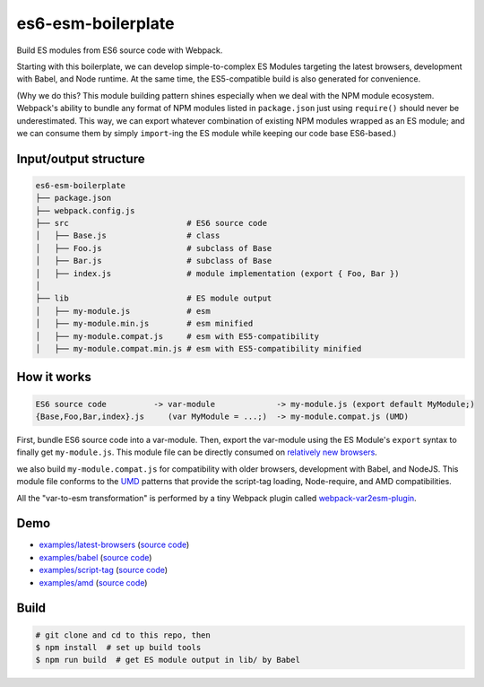 es6-esm-boilerplate
===================

Build ES modules from ES6 source code with Webpack.

Starting with this boilerplate, we can develop simple-to-complex
ES Modules targeting the latest browsers, development with Babel, and
Node runtime. At the same time, the ES5-compatible build is also generated for convenience.

(Why we do this?  This module building pattern shines especially when we deal with the NPM module ecosystem.
Webpack's ability to bundle any format of NPM modules listed in ``package.json`` just using ``require()`` should never be
underestimated.  This way, we can export whatever combination of existing NPM modules wrapped as an ES module; and
we can consume them by simply ``import``-ing the ES module while keeping our code base ES6-based.)

Input/output structure
----------------------

.. code::

   es6-esm-boilerplate
   ├── package.json
   ├── webpack.config.js
   ├── src                         # ES6 source code
   │   ├── Base.js                 # class 
   │   ├── Foo.js                  # subclass of Base
   │   ├── Bar.js                  # subclass of Base
   │   ├── index.js                # module implementation (export { Foo, Bar })
   │
   ├── lib                         # ES module output
   │   ├── my-module.js            # esm
   │   ├── my-module.min.js        # esm minified
   │   ├── my-module.compat.js     # esm with ES5-compatibility
   │   ├── my-module.compat.min.js # esm with ES5-compatibility minified

How it works
------------

.. code::

   ES6 source code          -> var-module             -> my-module.js (export default MyModule;)
   {Base,Foo,Bar,index}.js     (var MyModule = ...;)  -> my-module.compat.js (UMD)

First, bundle ES6 source code into a var-module.  Then, export the var-module using the
ES Module's ``export`` syntax to finally get ``my-module.js``.  This module file can be directly
consumed on `relatively new browsers <https://developer.mozilla.org/en-US/docs/Web/JavaScript/Reference/Statements/import#Browser_compatibility>`__.  

we also build ``my-module.compat.js`` for compatibility with older browsers, development with Babel,
and NodeJS.  This module file conforms to the `UMD <https://github.com/umdjs/umd>`__ patterns that provide the
script-tag loading, Node-require, and AMD compatibilities.

All the "var-to-esm transformation" is performed by a tiny Webpack plugin called
`webpack-var2esm-plugin <https://github.com/w3reality/webpack-var2esm-plugin/blob/master/src/index.js>`__.

Demo
----

- `examples/latest-browsers <https://w3reality.github.io/es6-esm-boilerplate/examples/latest-browsers/index.html>`__ (`source code <https://github.com/w3reality/es6-esm-boilerplate/tree/master/examples/latest-browsers>`__)
- `examples/babel <https://w3reality.github.io/es6-esm-boilerplate/examples/babel/dist/index.html>`__ (`source code <https://github.com/w3reality/es6-esm-boilerplate/tree/master/examples/babel>`__)
- `examples/script-tag <https://w3reality.github.io/es6-esm-boilerplate/examples/script-tag/index.html>`__ (`source code <https://github.com/w3reality/es6-esm-boilerplate/tree/master/examples/script-tag>`__)
- `examples/amd <https://w3reality.github.io/es6-esm-boilerplate/examples/amd/index.html>`__ (`source code <https://github.com/w3reality/es6-esm-boilerplate/tree/master/examples/amd>`__)

Build
-----

.. code::

   # git clone and cd to this repo, then
   $ npm install  # set up build tools
   $ npm run build  # get ES module output in lib/ by Babel
